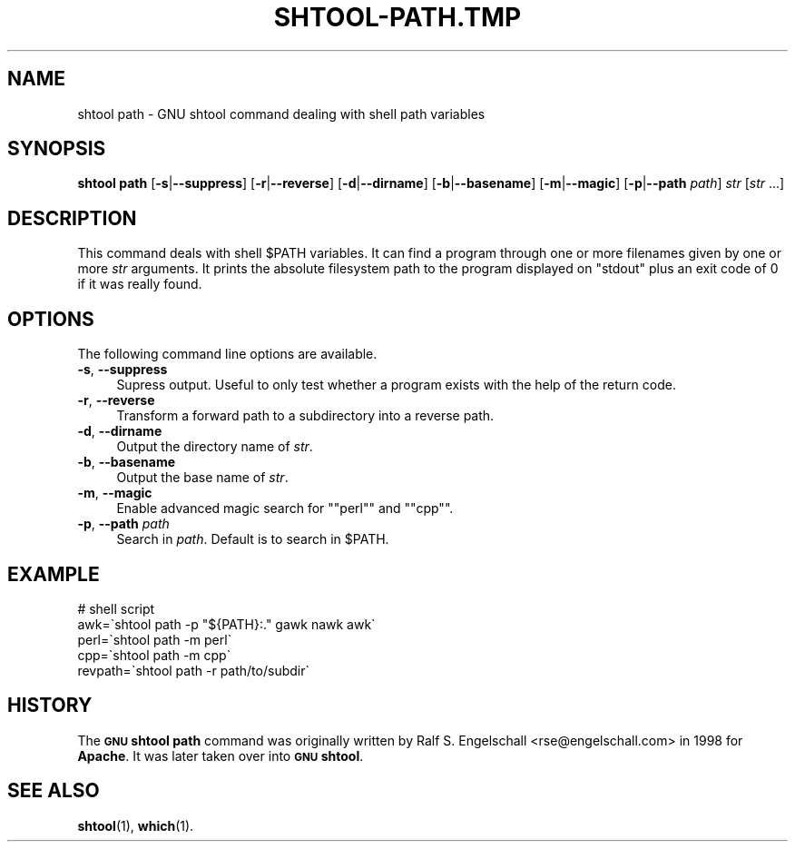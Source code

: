 .\" Automatically generated by Pod::Man 4.14 (Pod::Simple 3.40)
.\"
.\" Standard preamble:
.\" ========================================================================
.de Sp \" Vertical space (when we can't use .PP)
.if t .sp .5v
.if n .sp
..
.de Vb \" Begin verbatim text
.ft CW
.nf
.ne \\$1
..
.de Ve \" End verbatim text
.ft R
.fi
..
.\" Set up some character translations and predefined strings.  \*(-- will
.\" give an unbreakable dash, \*(PI will give pi, \*(L" will give a left
.\" double quote, and \*(R" will give a right double quote.  \*(C+ will
.\" give a nicer C++.  Capital omega is used to do unbreakable dashes and
.\" therefore won't be available.  \*(C` and \*(C' expand to `' in nroff,
.\" nothing in troff, for use with C<>.
.tr \(*W-
.ds C+ C\v'-.1v'\h'-1p'\s-2+\h'-1p'+\s0\v'.1v'\h'-1p'
.ie n \{\
.    ds -- \(*W-
.    ds PI pi
.    if (\n(.H=4u)&(1m=24u) .ds -- \(*W\h'-12u'\(*W\h'-12u'-\" diablo 10 pitch
.    if (\n(.H=4u)&(1m=20u) .ds -- \(*W\h'-12u'\(*W\h'-8u'-\"  diablo 12 pitch
.    ds L" ""
.    ds R" ""
.    ds C` ""
.    ds C' ""
'br\}
.el\{\
.    ds -- \|\(em\|
.    ds PI \(*p
.    ds L" ``
.    ds R" ''
.    ds C`
.    ds C'
'br\}
.\"
.\" Escape single quotes in literal strings from groff's Unicode transform.
.ie \n(.g .ds Aq \(aq
.el       .ds Aq '
.\"
.\" If the F register is >0, we'll generate index entries on stderr for
.\" titles (.TH), headers (.SH), subsections (.SS), items (.Ip), and index
.\" entries marked with X<> in POD.  Of course, you'll have to process the
.\" output yourself in some meaningful fashion.
.\"
.\" Avoid warning from groff about undefined register 'F'.
.de IX
..
.nr rF 0
.if \n(.g .if rF .nr rF 1
.if (\n(rF:(\n(.g==0)) \{\
.    if \nF \{\
.        de IX
.        tm Index:\\$1\t\\n%\t"\\$2"
..
.        if !\nF==2 \{\
.            nr % 0
.            nr F 2
.        \}
.    \}
.\}
.rr rF
.\"
.\" Accent mark definitions (@(#)ms.acc 1.5 88/02/08 SMI; from UCB 4.2).
.\" Fear.  Run.  Save yourself.  No user-serviceable parts.
.    \" fudge factors for nroff and troff
.if n \{\
.    ds #H 0
.    ds #V .8m
.    ds #F .3m
.    ds #[ \f1
.    ds #] \fP
.\}
.if t \{\
.    ds #H ((1u-(\\\\n(.fu%2u))*.13m)
.    ds #V .6m
.    ds #F 0
.    ds #[ \&
.    ds #] \&
.\}
.    \" simple accents for nroff and troff
.if n \{\
.    ds ' \&
.    ds ` \&
.    ds ^ \&
.    ds , \&
.    ds ~ ~
.    ds /
.\}
.if t \{\
.    ds ' \\k:\h'-(\\n(.wu*8/10-\*(#H)'\'\h"|\\n:u"
.    ds ` \\k:\h'-(\\n(.wu*8/10-\*(#H)'\`\h'|\\n:u'
.    ds ^ \\k:\h'-(\\n(.wu*10/11-\*(#H)'^\h'|\\n:u'
.    ds , \\k:\h'-(\\n(.wu*8/10)',\h'|\\n:u'
.    ds ~ \\k:\h'-(\\n(.wu-\*(#H-.1m)'~\h'|\\n:u'
.    ds / \\k:\h'-(\\n(.wu*8/10-\*(#H)'\z\(sl\h'|\\n:u'
.\}
.    \" troff and (daisy-wheel) nroff accents
.ds : \\k:\h'-(\\n(.wu*8/10-\*(#H+.1m+\*(#F)'\v'-\*(#V'\z.\h'.2m+\*(#F'.\h'|\\n:u'\v'\*(#V'
.ds 8 \h'\*(#H'\(*b\h'-\*(#H'
.ds o \\k:\h'-(\\n(.wu+\w'\(de'u-\*(#H)/2u'\v'-.3n'\*(#[\z\(de\v'.3n'\h'|\\n:u'\*(#]
.ds d- \h'\*(#H'\(pd\h'-\w'~'u'\v'-.25m'\f2\(hy\fP\v'.25m'\h'-\*(#H'
.ds D- D\\k:\h'-\w'D'u'\v'-.11m'\z\(hy\v'.11m'\h'|\\n:u'
.ds th \*(#[\v'.3m'\s+1I\s-1\v'-.3m'\h'-(\w'I'u*2/3)'\s-1o\s+1\*(#]
.ds Th \*(#[\s+2I\s-2\h'-\w'I'u*3/5'\v'-.3m'o\v'.3m'\*(#]
.ds ae a\h'-(\w'a'u*4/10)'e
.ds Ae A\h'-(\w'A'u*4/10)'E
.    \" corrections for vroff
.if v .ds ~ \\k:\h'-(\\n(.wu*9/10-\*(#H)'\s-2\u~\d\s+2\h'|\\n:u'
.if v .ds ^ \\k:\h'-(\\n(.wu*10/11-\*(#H)'\v'-.4m'^\v'.4m'\h'|\\n:u'
.    \" for low resolution devices (crt and lpr)
.if \n(.H>23 .if \n(.V>19 \
\{\
.    ds : e
.    ds 8 ss
.    ds o a
.    ds d- d\h'-1'\(ga
.    ds D- D\h'-1'\(hy
.    ds th \o'bp'
.    ds Th \o'LP'
.    ds ae ae
.    ds Ae AE
.\}
.rm #[ #] #H #V #F C
.\" ========================================================================
.\"
.IX Title "SHTOOL-PATH.TMP 1"
.TH SHTOOL-PATH.TMP 1 "shtool 2.0.8" "18-Jul-2008" "GNU Portable Shell Tool"
.\" For nroff, turn off justification.  Always turn off hyphenation; it makes
.\" way too many mistakes in technical documents.
.if n .ad l
.nh
.SH "NAME"
shtool path \- GNU shtool command dealing with shell path variables
.SH "SYNOPSIS"
.IX Header "SYNOPSIS"
\&\fBshtool path\fR
[\fB\-s\fR|\fB\-\-suppress\fR]
[\fB\-r\fR|\fB\-\-reverse\fR]
[\fB\-d\fR|\fB\-\-dirname\fR]
[\fB\-b\fR|\fB\-\-basename\fR]
[\fB\-m\fR|\fB\-\-magic\fR]
[\fB\-p\fR|\fB\-\-path\fR \fIpath\fR]
\&\fIstr\fR [\fIstr\fR ...]
.SH "DESCRIPTION"
.IX Header "DESCRIPTION"
This command deals with shell \f(CW$PATH\fR variables. It can find a program
through one or more filenames given by one or more \fIstr\fR arguments.
It prints the absolute filesystem path to the program displayed on
\&\f(CW\*(C`stdout\*(C'\fR plus an exit code of 0 if it was really found.
.SH "OPTIONS"
.IX Header "OPTIONS"
The following command line options are available.
.IP "\fB\-s\fR, \fB\-\-suppress\fR" 4
.IX Item "-s, --suppress"
Supress output. Useful to only test whether a program exists with the
help of the return code.
.IP "\fB\-r\fR, \fB\-\-reverse\fR" 4
.IX Item "-r, --reverse"
Transform a forward path to a subdirectory into a reverse path.
.IP "\fB\-d\fR, \fB\-\-dirname\fR" 4
.IX Item "-d, --dirname"
Output the directory name of \fIstr\fR.
.IP "\fB\-b\fR, \fB\-\-basename\fR" 4
.IX Item "-b, --basename"
Output the base name of \fIstr\fR.
.IP "\fB\-m\fR, \fB\-\-magic\fR" 4
.IX Item "-m, --magic"
Enable advanced magic search for "\f(CW\*(C`perl\*(C'\fR\*(L" and \*(R"\f(CW\*(C`cpp\*(C'\fR".
.IP "\fB\-p\fR, \fB\-\-path\fR \fIpath\fR" 4
.IX Item "-p, --path path"
Search in \fIpath\fR. Default is to search in \f(CW$PATH\fR.
.SH "EXAMPLE"
.IX Header "EXAMPLE"
.Vb 5
\& #   shell script
\& awk=\`shtool path \-p "${PATH}:." gawk nawk awk\`
\& perl=\`shtool path \-m perl\`
\& cpp=\`shtool path \-m cpp\`
\& revpath=\`shtool path \-r path/to/subdir\`
.Ve
.SH "HISTORY"
.IX Header "HISTORY"
The \fB\s-1GNU\s0 shtool\fR \fBpath\fR command was originally written by Ralf S.
Engelschall <rse@engelschall.com> in 1998 for \fBApache\fR. It was
later taken over into \fB\s-1GNU\s0 shtool\fR.
.SH "SEE ALSO"
.IX Header "SEE ALSO"
\&\fBshtool\fR\|(1), \fBwhich\fR\|(1).
